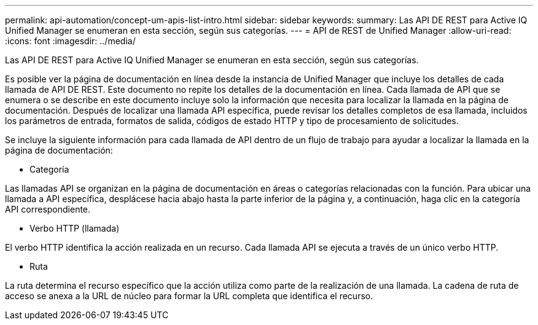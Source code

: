 ---
permalink: api-automation/concept-um-apis-list-intro.html 
sidebar: sidebar 
keywords:  
summary: Las API DE REST para Active IQ Unified Manager se enumeran en esta sección, según sus categorías. 
---
= API de REST de Unified Manager
:allow-uri-read: 
:icons: font
:imagesdir: ../media/


[role="lead"]
Las API DE REST para Active IQ Unified Manager se enumeran en esta sección, según sus categorías.

Es posible ver la página de documentación en línea desde la instancia de Unified Manager que incluye los detalles de cada llamada de API DE REST. Este documento no repite los detalles de la documentación en línea. Cada llamada de API que se enumera o se describe en este documento incluye solo la información que necesita para localizar la llamada en la página de documentación. Después de localizar una llamada API específica, puede revisar los detalles completos de esa llamada, incluidos los parámetros de entrada, formatos de salida, códigos de estado HTTP y tipo de procesamiento de solicitudes.

Se incluye la siguiente información para cada llamada de API dentro de un flujo de trabajo para ayudar a localizar la llamada en la página de documentación:

* Categoría


Las llamadas API se organizan en la página de documentación en áreas o categorías relacionadas con la función. Para ubicar una llamada a API específica, desplácese hacia abajo hasta la parte inferior de la página y, a continuación, haga clic en la categoría API correspondiente.

* Verbo HTTP (llamada)


El verbo HTTP identifica la acción realizada en un recurso. Cada llamada API se ejecuta a través de un único verbo HTTP.

* Ruta


La ruta determina el recurso específico que la acción utiliza como parte de la realización de una llamada. La cadena de ruta de acceso se anexa a la URL de núcleo para formar la URL completa que identifica el recurso.
